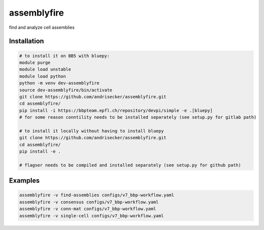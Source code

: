assemblyfire
============

find and analyze cell assemblies


Installation
------------

.. code-block::

  # to install it on BB5 with bluepy:
  module purge
  module load unstable
  module load python
  python -m venv dev-assemblyfire
  source dev-assemblyfire/bin/activate
  git clone https://github.com/andrisecker/assemblyfire.git
  cd assemblyfire/
  pip install -i https://bbpteam.epfl.ch/repository/devpi/simple -e .[bluepy]
  # for some reason conntility needs to be installed separately (see setup.py for gitlab path)

  # to install it locally without having to install bluepy
  git clone https://github.com/andrisecker/assemblyfire.git
  cd assemblyfire/
  pip install -e .

  # flagser needs to be compiled and installed separately (see setup.py for github path)


Examples
--------

.. code-block::

  assemblyfire -v find-assemblies configs/v7_bbp-workflow.yaml
  assemblyfire -v consensus configs/v7_bbp-workflow.yaml
  assemblyfire -v conn-mat configs/v7_bbp-workflow.yaml
  assemblyfire -v single-cell configs/v7_bbp-workflow.yaml
